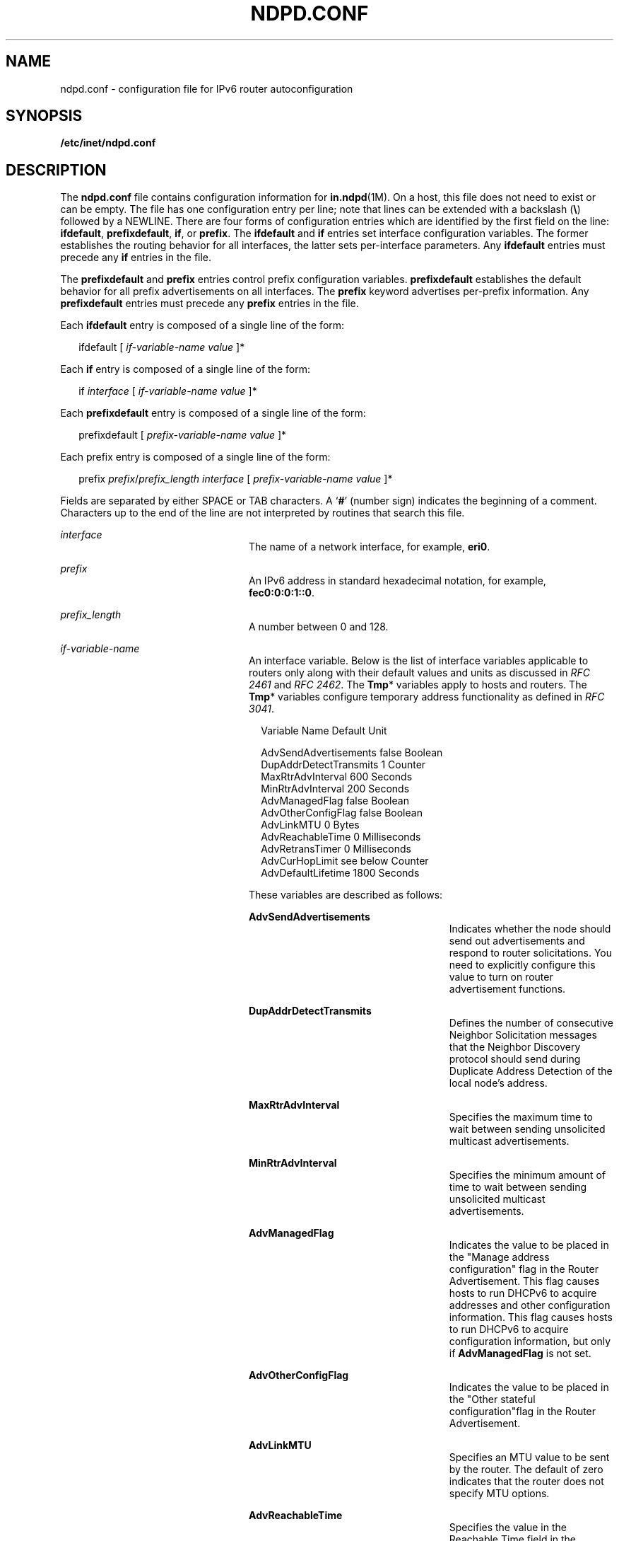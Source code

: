 '\" te
.\" Copyright (C) 2004, Sun Microsystems, Inc. All Rights Reserved
.\" The contents of this file are subject to the terms of the Common Development and Distribution License (the "License").  You may not use this file except in compliance with the License.
.\" You can obtain a copy of the license at usr/src/OPENSOLARIS.LICENSE or http://www.opensolaris.org/os/licensing.  See the License for the specific language governing permissions and limitations under the License.
.\" When distributing Covered Code, include this CDDL HEADER in each file and include the License file at usr/src/OPENSOLARIS.LICENSE.  If applicable, add the following below this CDDL HEADER, with the fields enclosed by brackets "[]" replaced with your own identifying information: Portions Copyright [yyyy] [name of copyright owner]
.TH NDPD.CONF 4 "Jan 4, 2007"
.SH NAME
ndpd.conf \- configuration file for IPv6 router autoconfiguration
.SH SYNOPSIS
.LP
.nf
\fB/etc/inet/ndpd.conf\fR
.fi

.SH DESCRIPTION
.sp
.LP
The \fBndpd.conf\fR file contains configuration information for
\fBin.ndpd\fR(1M). On a host, this file does not need to exist or can be empty.
The file has one configuration entry per line; note that lines can be extended
with a backslash (\fB\e\fR) followed by a NEWLINE. There are four forms of
configuration entries which are identified by the first field on the line:
\fBifdefault\fR, \fBprefixdefault\fR, \fBif\fR, or \fBprefix\fR. The
\fBifdefault\fR and \fBif\fR entries set interface configuration variables. The
former establishes the routing behavior for all interfaces, the latter sets
per-interface parameters. Any \fBifdefault\fR entries must precede any \fBif\fR
entries in the file.
.sp
.LP
The \fBprefixdefault\fR and \fBprefix\fR entries control prefix configuration
variables. \fBprefixdefault\fR establishes the default behavior for all prefix
advertisements on all interfaces. The \fBprefix\fR keyword advertises
per-prefix information. Any \fBprefixdefault\fR entries must precede any
\fBprefix\fR entries in the file.
.sp
.LP
Each \fBifdefault\fR entry is composed of a single line of the form:
.sp
.in +2
.nf
ifdefault [ \fIif-variable-name\fR \fIvalue\fR ]*
.fi
.in -2

.sp
.LP
Each \fBif\fR entry is composed of a single line of the form:
.sp
.in +2
.nf
if \fIinterface\fR [ \fIif-variable-name\fR \fIvalue\fR ]*
.fi
.in -2

.sp
.LP
Each \fBprefixdefault\fR entry is composed of a single line of the form:
.sp
.in +2
.nf
prefixdefault [ \fIprefix-variable-name\fR \fIvalue\fR ]*
.fi
.in -2

.sp
.LP
Each prefix\fB\fR entry is composed of a single line of the form:
.sp
.in +2
.nf
prefix \fIprefix\fR/\fIprefix_length\fR \fIinterface\fR [ \fIprefix-variable-name\fR \fIvalue\fR ]*
.fi
.in -2

.sp
.LP
Fields are separated by either SPACE or TAB characters. A `\fB#\fR' (number
sign) indicates the beginning of a comment. Characters up to the end of the
line are not interpreted by routines that search this file.
.sp
.ne 2
.na
\fB\fB\fIinterface\fR\fR\fR
.ad
.RS 24n
The name of a network interface, for example, \fBeri0\fR.
.RE

.sp
.ne 2
.na
\fB\fB\fIprefix\fR\fR\fR
.ad
.RS 24n
An IPv6 address in standard hexadecimal notation, for example,
\fBfec0:0:0:1::0\fR.
.RE

.sp
.ne 2
.na
\fB\fB\fIprefix_length\fR\fR\fR
.ad
.RS 24n
A number between 0 and 128.
.RE

.sp
.ne 2
.na
\fB\fB\fIif-variable-name\fR\fR\fR
.ad
.RS 24n
An interface variable. Below is the list of interface variables applicable to
routers only along with their default values and units as discussed in \fIRFC
2461\fR and \fIRFC 2462\fR. The \fBTmp\fR* variables apply to hosts and
routers. The \fBTmp\fR* variables configure temporary address functionality as
defined in \fIRFC 3041\fR.
.sp
.in +2
.nf
Variable Name           Default    Unit

AdvSendAdvertisements   false      Boolean
DupAddrDetectTransmits  1          Counter
MaxRtrAdvInterval       600        Seconds
MinRtrAdvInterval       200        Seconds
AdvManagedFlag          false      Boolean
AdvOtherConfigFlag      false      Boolean
AdvLinkMTU              0          Bytes
AdvReachableTime        0          Milliseconds
AdvRetransTimer         0          Milliseconds
AdvCurHopLimit          see below  Counter
AdvDefaultLifetime      1800       Seconds
.fi
.in -2
.sp

These variables are described as follows:
.sp
.ne 2
.na
\fB\fBAdvSendAdvertisements\fR\fR
.ad
.RS 26n
Indicates whether the node should send out advertisements and respond to router
solicitations. You need to explicitly configure this value to turn on router
advertisement functions.
.RE

.sp
.ne 2
.na
\fB\fBDupAddrDetectTransmits\fR\fR
.ad
.RS 26n
Defines the number of consecutive Neighbor Solicitation messages that the
Neighbor Discovery protocol should send during Duplicate Address Detection of
the local node's address.
.RE

.sp
.ne 2
.na
\fB\fBMaxRtrAdvInterval\fR\fR
.ad
.RS 26n
Specifies the maximum time to wait between sending unsolicited multicast
advertisements.
.RE

.sp
.ne 2
.na
\fB\fBMinRtrAdvInterval\fR\fR
.ad
.RS 26n
Specifies the minimum amount of time to wait between sending unsolicited
multicast advertisements.
.RE

.sp
.ne 2
.na
\fB\fBAdvManagedFlag\fR\fR
.ad
.RS 26n
Indicates the value to be placed in the "Manage address configuration" flag in
the Router Advertisement. This flag causes hosts to run DHCPv6 to acquire
addresses and other configuration information. This flag causes hosts to run
DHCPv6 to acquire configuration information, but only if \fBAdvManagedFlag\fR
is not set.
.RE

.sp
.ne 2
.na
\fB\fBAdvOtherConfigFlag\fR\fR
.ad
.RS 26n
Indicates the value to be placed in the "Other stateful configuration"flag in
the Router Advertisement.
.RE

.sp
.ne 2
.na
\fB\fBAdvLinkMTU\fR\fR
.ad
.RS 26n
Specifies an MTU value to be sent by the router. The default of zero indicates
that the router does not specify MTU options.
.RE

.sp
.ne 2
.na
\fB\fBAdvReachableTime\fR\fR
.ad
.RS 26n
Specifies the value in the Reachable Time field in the advertisement messages
sent by the router.
.RE

.sp
.ne 2
.na
\fB\fBAdvRetransTimer\fR\fR
.ad
.RS 26n
Specifies the value in the Retrans Timer field in the advertisement messages
sent by the router.
.RE

.sp
.ne 2
.na
\fB\fBAdvCurHopLimit\fR\fR
.ad
.RS 26n
Specifies the value to be placed in the current hop limit field in the
advertisement messages sent by the router. The default is the current diameter
of the Internet.
.RE

.sp
.ne 2
.na
\fB\fBAdvDefaultLifetime\fR\fR
.ad
.RS 26n
Specifies the default lifetime of the router advertisements.
.RE

Listed below is the interface variable that applies to both hosts and routers.
.sp
.in +2
.nf
Variable Name           Default    Unit

StatefulAddrConf        true       Boolean
StatelessAddrConf       true       Boolean
TmpAddrsEnabled         false      Boolean
TmpValidLifetime        604800     Seconds
                        (1 week)
TmpPreferredLifetime    86400      Seconds
                        (1 day)
TmpRegenAdvance         5          Seconds
TmpMaxDesyncFactor      600        Seconds
.fi
.in -2
.sp

.sp
.ne 2
.na
\fB\fBStatefulAddrConf\fR\fR
.ad
.RS 24n
Controls whether the system configures its IPv6 addresses by means of the
Stateful Address Autoconfiguration mechanism, also known as DHCPv6, as
described in RFC 3315. If enabled (the default), hosts automatically run DHCPv6
based on the "managed" and "other" flags sent by routers. If disabled,
\fBin.ndpd\fR will not invoke DHCPv6 automatically. DHCPv6 can still be invoked
manually by using \fBifconfig\fR(1M), in which case \fBin.ndpd\fR automatically
sets the prefix length as needed.
.RE

.sp
.ne 2
.na
\fB\fBStatelessAddrConf\fR\fR
.ad
.RS 24n
Controls whether the system configures its IPv6 addresses by means of the
Stateless Address Autoconfiguration mechanism described in \fIRFC 2462\fR. If
enabled hosts (the default) autoconfigure addresses based on prefixes
advertised by routers, routers will only autoconfigure addresses based on the
prefixes they advertise themselves. In other words, even when enabled, routers
do not autoconfigure addresses based on prefixes that other routers advertise.
If you specify \fBfalse\fR for this variable, then the address must be
configured manually.
.RE

.sp
.ne 2
.na
\fB\fBTmpAddrsEnabled\fR\fR
.ad
.RS 24n
Indicates whether a temporary address should be created for all interfaces or
for a particular interface of a node.
.RE

.sp
.ne 2
.na
\fB\fBTmpValidLifetime\fR\fR
.ad
.RS 24n
Sets the valid lifetime for a temporary address.
.RE

.sp
.ne 2
.na
\fB\fBTmpPreferredLifetime\fR\fR
.ad
.RS 24n
Sets the preferred lifetime of a temporary address.
.RE

.sp
.ne 2
.na
\fB\fBTmpRegenAdvance\fR\fR
.ad
.RS 24n
Specifies the lead time in advance of address deprecation for generation of a
new temporary address.
.RE

.sp
.ne 2
.na
\fB\fBTmpMaxDesyncFactor\fR\fR
.ad
.RS 24n
Sets the upper bound on the DesyncFactor, which is a random value that is used
to shorten the preferred lifetime so that clients do not regenerate an address
at the same time.
.RE

.RE

.sp
.ne 2
.na
\fB\fIprefix-variable-name\fR\fR
.ad
.RS 24n
A prefix variable as discussed in \fIRFC 2461 \fR and \fIRFC 2462\fR. The
following lists the each interface variable and its default value and unit:
.sp

.sp
.TS
box;
c | c | c
l | l | l .
Variable Name	Default	Unit
_
AdvValidLifetime	2592000	Seconds
_
AdvOnLinkFlag	true	Boolean
_
AdvPreferredLifetime	604800	Seconds
_
AdvAutonomousFlag	true	Boolean
_
AdvValidExpiration	not set	Date/Time
_
AdvPreferredExpiration 	not set	Date/TIme
.TE

These variables are described as follows:
.sp
.ne 2
.na
\fB\fBAdvValidLifetime\fR\fR
.ad
.RS 26n
Specifies the valid lifetime of the prefix that is being configured.
.RE

.sp
.ne 2
.na
\fB\fBAdvOnLinkFlag\fR\fR
.ad
.RS 26n
Specifies the value to be placed in the on-link flag ("L-bit") field in the
Prefix Information option.
.RE

.sp
.ne 2
.na
\fB\fBAdvPreferredLifetime\fR\fR
.ad
.RS 26n
Specifies the value to be placed in the Preferred Lifetime in the Prefix
Information option.
.RE

.sp
.ne 2
.na
\fB\fBAdvAutonomousFlag\fR\fR
.ad
.RS 26n
Specifies the value to be placed in the Autonomous Flag field in the Prefix
Information option.
.RE

.sp
.ne 2
.na
\fB\fBAdvValidExpiration\fR\fR
.ad
.RS 26n
Specifies the valid expiration date of the prefix.
.RE

.sp
.ne 2
.na
\fB\fBAdvPreferredExpiration\fR\fR
.ad
.RS 26n
Specifies the preferred expiration date of the prefix.
.RE

The \fBAdvValidExpiration\fR and \fBAdvPreferredExpiration\fR variables are
used to specify that the lifetime should be decremented in real time as
specified in \fIRFC 2461\fR. If an \fBExpiration\fR variable is set, it takes
precedence over the corresponding \fBAdvValidLifetime\fR or
\fBAdvPreferredLifetime\fR variable setting.
.RE

.sp
.ne 2
.na
\fB\fIvalue\fR\fR
.ad
.RS 24n
The value is a function of the unit. Boolean values are \fBtrue\fR,
\fBfalse\fR, \fBon\fR, \fBoff\fR, \fB1\fR, or \fB0\fR.
.sp
Values in seconds can have characters appended for day (\fBd\fR), hour
\fBh\fR), minute (\fBm\fR) and second (\fBs\fR). The default is seconds. For
example, \fB1h\fR means 1 hour. This is equivalent to the value \fB3600\fR.
.sp
Values in milliseconds can have characters appended for day (\fBd\fR),hour
(\fBh\fR), minute (\fBm\fR) second (\fBs\fR), and millisecond (\fBms\fR). The
default is milliseconds. For example, \fB1h\fR is equivalent to the value
\fB3600000\fR.
.sp
Date/time values are strings that use the recommended ISO date format described
as "\fB%Y-%m-%d %R\fR", which represents a 4 digit year, a dash character, a
numeric month, a dash character, and a numeric day of the month, followed by
one or more whitespace characters and finally a 24 hour clock with hours, a
colon, and minutes. For example, \fB1999-01-31 20:00\fR means 8pm January 31 in
1999. Since the date/time values contain a space, use single or double quotes
to declare the value. For example:
.sp
.in +2
.nf
prefixdefault AdvPreferredExpiration '1999-01-31 20:00'
.fi
.in -2

.RE

.SH EXAMPLES
.LP
\fBExample 1 \fRSending Router Advertisements for all Interfaces
.sp
.LP
The following example can be used to send router advertisements out to all
interfaces:

.sp
.in +2
.nf
# Send router advertisements out all interfaces
ifdefault AdvSendAdvertisements on
prefixdefault AdvOnLinkFlag on AdvAutonomousFlag on

# Advertise a (bogus) global prefix and a site
# local prefix on three interfaces using the default lifetimes
prefix 2:0:0:9255::0/64      eri0
prefix fec0:0:0:9255::0/64   eri0

prefix 2:0:0:9256::0/64      eri1
prefix fec0:0:0:9256::0/64   eri1

prefix 2:0:0:9259::0/64      eri2
prefix fec0:0:0:9259::0/64   eri2
.fi
.in -2

.SH ATTRIBUTES
.sp
.LP
See \fBattributes\fR(5) for descriptions of the following attributes:
.sp

.sp
.TS
box;
c | c
l | l .
ATTRIBUTE TYPE	ATTRIBUTE VALUE
_
Interface Stability	Committed
.TE

.SH SEE ALSO
.sp
.LP
\fBdhcpagent\fR(1M), \fBifconfig\fR(1M), \fBin.ndpd\fR(1M), \fBrouteadm\fR(1M),
\fBattributes\fR(5), \fBicmp6\fR(7P), \fBip6\fR(7P)
.sp
.LP
Narten, T., Nordmark, E., and Simpson, W. \fIRFC 2461, Neighbor Discovery for
IP Version 6 (IPv6)\fR. The Internet Society. December 1998.
.sp
.LP
Thomson, S., and Narten, T. \fIRFC 2462, IPv6 Stateless Address
Autoconfiguration\fR. The Internet Society. December 1998.
.sp
.LP
Narten, T., and Draves, R. \fIRFC 3041, Privacy Extensions for Stateless
Address Autoconfiguration in IPv6\fR. The Internet Society. January 2001.
.sp
.LP
Droms, R. \fIRFC 3315, Dynamic Host Configuration Protocol for IPv6
(DHCPv6)\fR. Cisco Systems. July 2003.
.sp
.LP
\fISystem Administration Guide: IP Services\fR
